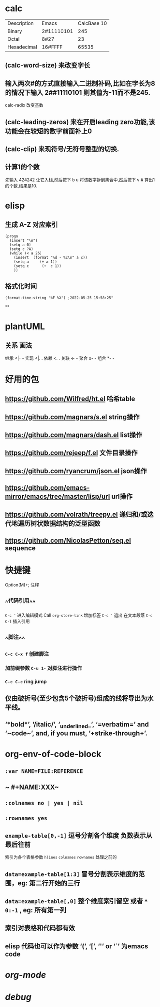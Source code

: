 * calc
| Description | Emacs | CalcBase 10|
|Binary	|2#11110101|	245|
|Octal |	8#27	| 23 |
|Hexadecimal |	16#FFFF |	65535|
** (calc-word-size) 来改变字长
** 输入两次#的方式直接输入二进制补码,比如在字长为8的情况下输入 2##11110101 则其值为-11而不是245.
calc-radix 改变基数
** (calc-leading-zeros) 来在开启leading zero功能,该功能会在较短的数字前面补上0
** (calc-clip) 来现符号/无符号整型的切换.
** 计算1的个数
先输入 424242 让它入栈,然后按下 b u 将该数字拆到集合中,然后按下 v # 算出1的个数,结果是10.
* elisp
** 生成 A-Z 对应索引
#+BEGIN_SRC elisp
(progn
  (insert "\n")
  (setq a 0)
  (setq c ?A)
  (while (< a 26)
    (insert  (format "%d - %c\n" a c))
    (setq a     (+ a 1))
    (setq c      (+  c 1))
    ))
#+END_SRC
** 格式化时间

#+BEGIN_SRC elisp
(format-time-string "%F %X") ;2022-05-25 15:58:25"
#+END_SRC
**
* plantUML
:PROPERTIES:
:collapsed: true
:END:
** 关系	画法
继承	<|- -
实现	<|. .
依赖	<. .
关联	<- -
聚合	o- -
组合	*- -
* 好用的包
:PROPERTIES:
:collapsed: true
:END:
** https://github.com/Wilfred/ht.el  哈希table
** https://github.com/magnars/s.el  string操作
** https://github.com/magnars/dash.el  list操作
** https://github.com/rejeep/f.el 文件目录操作
** https://github.com/ryancrum/json.el json操作
** https://github.com/emacs-mirror/emacs/tree/master/lisp/url  url操作
** https://github.com/volrath/treepy.el 递归和/或迭代地遍历树状数据结构的泛型函数
** https://github.com/NicolasPetton/seq.el  sequence
* 快捷键
:PROPERTIES:
:collapsed: true
:END:
Option(M)+;  注释
** ^^代码引用^^
~C-c '~ 进入编辑模式
Call =org-store-link= 增加标签
~C-c '~ 退出 在文本段落 ~C-c C-l~ 插入引用
** ^^脚注^^
*** ~C-c C-x f~ 创建脚注
*** 加前缀参数 ~C-u 1-~ 对脚注进行操作
*** ~C-c C-c~ ring jump
** 仅由破折号(至少包含5个破折号)组成的线将导出为水平线。
** ‘*bold*’, ‘/italic/’, ‘_underlined_’, ‘=verbatim=’ and ‘~code~’, and, if you must, ‘+strike-through+’.
* org-env-of-code-block
** ~:var NAME=FILE:REFERENCE~
** ~ #+NAME:XXX~
** ~:colnames no | yes | nil~
** ~:rownames yes~
** ~example-table[0,-1]~ 逗号分割各个维度 负数表示从最后往前 
#+BEGIN_TIP
索引为各个表格参数 ~hlines~ ~colnames~ ~rownames~ 处理之前的
#+END_TIP
** ~data=example-table[1:3]~ 冒号分割表示维度的范围，eg: 第二行开始的三行
** ~data=example-table[,0]~ 整个维度索引留空 或者 ~*~ ~0:-1~ , eg: 所有第一列
** 索引对表格和代码都有效
** elisp 代码也可以作为参数 ‘(’, ‘[’, ‘'’ or ‘`’ 为emacs code
* [[org-mode]]
* [[debug]]
